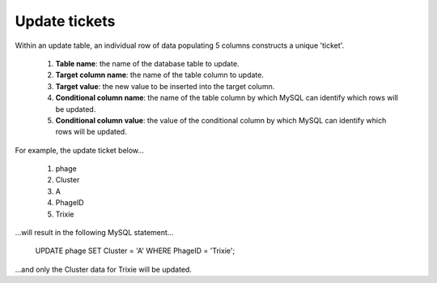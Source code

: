 .. _ticketupdate:

Update tickets
==============

Within an update table, an individual row of data populating 5 columns constructs a unique 'ticket'.

    1. **Table name**: the name of the database table to update.

    2. **Target column name**: the name of the table column to update.

    3. **Target value**: the new value to be inserted into the target column.

    4. **Conditional column name**: the name of the table column by which MySQL can identify which rows will be updated.

    5. **Conditional column value**: the value of the conditional column by which MySQL can identify which rows will be updated.

For example, the update ticket below...

    1. phage
    2. Cluster
    3. A
    4. PhageID
    5. Trixie

...will result in the following MySQL statement...

    UPDATE phage SET Cluster = 'A' WHERE PhageID = 'Trixie';

...and only the Cluster data for Trixie will be updated.
